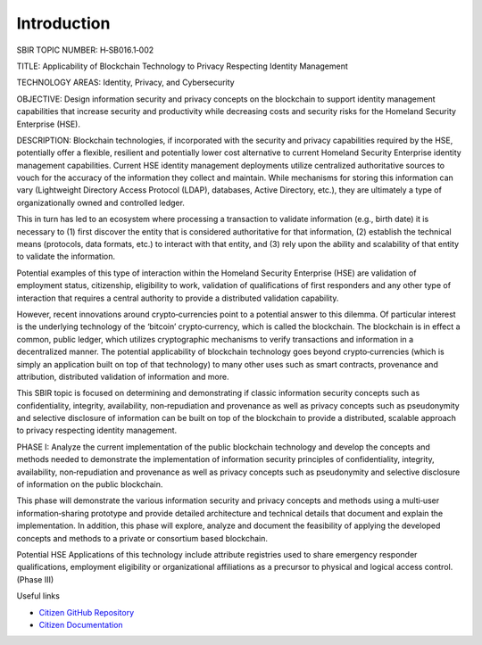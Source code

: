 ############
Introduction
############

SBIR TOPIC NUMBER: H‐SB016.1‐002

TITLE: Applicability of Blockchain Technology to Privacy Respecting Identity Management

TECHNOLOGY AREAS: Identity, Privacy, and Cybersecurity

OBJECTIVE: Design information security and privacy concepts on the blockchain to support identity management capabilities that increase security and productivity while decreasing costs and security risks for the Homeland Security Enterprise (HSE).

DESCRIPTION: Blockchain technologies, if incorporated with the security and privacy capabilities required by the HSE, potentially offer a flexible, resilient and potentially lower cost alternative to current Homeland Security Enterprise identity management capabilities.
Current HSE identity management deployments utilize centralized authoritative sources to vouch for the accuracy of the information they collect and maintain. While mechanisms for storing this information can vary (Lightweight Directory Access Protocol (LDAP), databases, Active Directory, etc.), they are ultimately a type of organizationally owned and controlled ledger.

This in turn has led to an ecosystem where processing a transaction to validate information (e.g., birth date) it is necessary to (1) first discover the entity that is considered authoritative for that information, (2) establish the technical means (protocols, data formats, etc.) to interact with that entity, and (3) rely upon the ability and scalability of that entity to validate the information.

Potential examples of this type of interaction within the Homeland Security Enterprise (HSE) are validation of employment status, citizenship, eligibility to work, validation of qualifications of first responders and any other type of interaction that requires a central authority to provide a distributed validation capability.

However, recent innovations around crypto‐currencies point to a potential answer to this dilemma. Of particular interest is the underlying technology of the ‘bitcoin’ crypto‐currency, which is called the blockchain. The blockchain is in effect a common, public ledger, which utilizes cryptographic mechanisms to verify transactions and information in a decentralized manner.
The potential applicability of blockchain technology goes beyond crypto‐currencies (which is simply an application built on top of that technology) to many other uses such as smart contracts, provenance and attribution, distributed validation of information and more.

This SBIR topic is focused on determining and demonstrating if classic information security concepts such as confidentiality, integrity, availability, non‐repudiation and provenance as well as privacy concepts such as pseudonymity and selective disclosure of information can be built on top of the blockchain to provide a distributed, scalable approach to privacy respecting identity management.

PHASE I: Analyze the current implementation of the public blockchain technology and develop the concepts and methods needed to demonstrate the implementation of information security principles of confidentiality, integrity, availability, non‐repudiation and provenance as well as privacy concepts such as pseudonymity and selective disclosure of information on the public blockchain.

This phase will demonstrate the various information security and privacy concepts and methods using a multi‐user information‐sharing prototype and provide detailed architecture and technical details that document and explain the implementation. In addition, this phase will explore, analyze and document the feasibility of applying the developed concepts and methods to a private or consortium based blockchain.

Potential HSE Applications of this technology include attribute registries used to share emergency responder qualifications, employment eligibility or organizational affiliations as a precursor to physical and logical access control. (Phase III)


Useful links

* `Citizen GitHub Repository <https://github.com/FugueWeb/Citizen>`_

* `Citizen Documentation <http://citizen.readthedocs.org/en/latest/index.html>`_